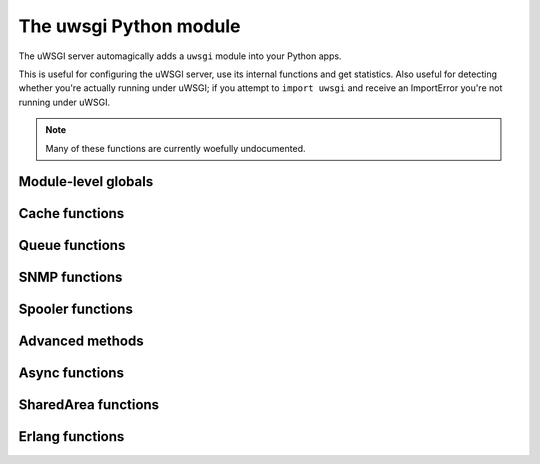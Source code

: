 The uwsgi Python module
=======================

The uWSGI server automagically adds a ``uwsgi`` module into your Python apps.

This is useful for configuring the uWSGI server, use its internal functions and get statistics. Also useful for detecting whether you're actually running under uWSGI; if you attempt to ``import uwsgi`` and receive an ImportError you're not running under uWSGI.

.. note:: Many of these functions are currently woefully undocumented.

Module-level globals
--------------------

.. default-domain:: py

.. module:: uwsgi

.. data:: numproc

   The number of processes/workers currently running.

.. data:: buffer_size

   The current configured buffer size in bytes.

.. data:: started_on (int)

   The Unix timestamp of uWSGI's startup.

.. data:: fastfuncs

   This is the dictionary used to define :doc:`FastFuncs`.

.. data:: applist

   This is the list of applications currently configured.

.. TODO: Practical use cases for applist?

.. data:: applications

   This is the dynamic applications dictionary.

   .. seealso:: :ref:`PythonAppDict`

.. data:: message_manager_marshal

   The callable to run when the uWSGI server receives a marshalled message.

.. TODO: What _is_ this?

.. data:: magic_table

   The magic table of configuration placeholders.

.. data:: opt

   The current configuration options, including any custom placeholders.

Cache functions
---------------


.. function:: cache_get(key[, cache_name])

   Get a value from the cache.

   :param key: The cache key to read.
   :param cache_name: The name of the cache in multiple cache mode (can be in the form name@address). Optional.


.. function:: cache_set(key, value[, expire, cache_name])

   Set a value in the cache.

   :param key: The cache key to write.
   :param value: The cache value to write.
   :param expire: Expiry time of the value, in seconds.
   :param cache_name: The name of the cache in multiple cache mode (can be in the form name@address). Optional.


.. function:: cache_update(key, value[, expire, cache_server])


.. function:: cache_del(key[, cache_name])

   Delete the given cached value from the cache.

   :param key: The cache key to delete.
   :param cache_name: The name of the cache in multiple cache mode (can be in the form name@address). Optional.

.. function:: cache_exists(key[, cache_name])

   Quickly check whether there is a value in the cache associated with the given key.

   :param key: The cache key to check.
   :param cache_name: The name of the cache in multiple cache mode (can be in the form name@address). Optional.

.. function:: cache_clear()

Queue functions
---------------

.. function:: queue_get()


.. function:: queue_set()


.. function:: queue_last()


.. function:: queue_push()


.. function:: queue_pull()


.. function:: queue_pop()


.. function:: queue_slot()


.. function:: queue_pull_slot()


SNMP functions
--------------

.. function:: snmp_set_community(str)

   :param str: The string containing the new community value.

   Sets the SNMP community string.

.. function:: snmp_set_counter32(oidnum, value)
.. function:: snmp_set_counter64(oidnum, value)
.. function:: snmp_set_gauge(oidnum, value)

   :param oidnum: An integer containing the oid number target.
   :param value: An integer containing the new value of the counter or gauge.

   Sets the counter or gauge to a specific value.

.. function:: snmp_incr_counter32(oidnum, value)
.. function:: snmp_incr_counter64(oidnum, value)
.. function:: snmp_incr_gauge(oidnum, value)
.. function:: snmp_decr_counter32(oidnum, value)
.. function:: snmp_decr_counter64(oidnum, value)
.. function:: snmp_decr_gauge(oidnum, value)

   :param oidnum: An integer containing the oid number target.
   :param value: An integer containing the amount to increase or decrease the counter or gauge. If not specified the default is 1.

   Increases or decreases the counter or gauge by a specific amount.

   .. note:: uWSGI OID tree starts at 1.3.6.1.4.1.35156.17

Spooler functions
-----------------

.. function:: send_to_spooler(message_dict=None, spooler=None, priority=None, at=None, body=None, **kwargs)

   :param message_dict: The message (string keys, string values) to spool. Either this, or **kwargs may be set.
   :param spooler: The spooler (id or directory) to use.
   :param priority: The priority of the message. Larger = less important.
   :param at: The minimum UNIX timestamp at which this message should be processed.
   :param body: A binary (bytestring) body to add to the message, in addition to the message dictionary itself. Its value will be available in the key ``body`` in the message.

   Send data to the :doc:`Spooler`. Also known as `spool()`.

   .. note:: Any of the keyword arguments may also be passed in the message dictionary. This means they're reserved words, in a way...

.. function:: set_spooler_frequency(seconds)

   Set how often the spooler runs.


.. function:: spooler_jobs()


.. function:: spooler_pid()

.. function:: spooler_get_task(path)

   :param path: The relative or absolute path to the task to read


Advanced methods
----------------

.. function:: send_message()

   Send a generic message using :doc:`Protocol`.

   .. note:: Until version `2f970ce58543278c851ff30e52758fd6d6e69fdc` this function was called ``send_uwsgi_message()``.


.. function:: route()


.. function:: send_multi_message()

   Send a generic message to multiple recipients using :doc:`Protocol`.

   .. note:: Until version `2f970ce58543278c851ff30e52758fd6d6e69fdc` this function was called ``send_multi_uwsgi_message()``.

   .. seealso:: :doc:`Clustering` for examples



.. function:: accepting(accepting=True)

   Set the accepting flag of the current worker to the value. This is
   required when using `Overriding Workers`_ and touch-chain-reload at
   the same time.

   .. seealso:: :doc:`WorkerOverride`


.. function:: reload()

   Gracefully reload the uWSGI server stack.

   .. seealso:: :doc:`Reload`


.. function:: stop()


.. function:: workers() -> dict

   Get a statistics dictionary of all the workers for the current server. A dictionary is returned.


.. function:: masterpid() -> int

   Return the process identifier (PID) of the uWSGI master process.


.. function:: total_requests() -> int

   Returns the total number of requests managed so far by the pool of uWSGI workers.

.. function:: get_option()

   Also available as `getoption()`.

.. function:: set_option()

   Also available as `setoption()`.


.. function:: sorry_i_need_to_block()


.. function:: request_id()


.. function:: worker_id()


.. function:: mule_id()


.. function:: log()


.. function:: log_this_request()


.. function:: set_logvar()


.. function:: get_logvar()


.. function:: disconnect()


.. function:: grunt()


.. function:: lock(locknum=0)

   :param locknum: The lock number to lock. Lock 0 is always available.


.. function:: is_locked()


.. function:: unlock(locknum=0)

   :param locknum: The lock number to unlock. Lock 0 is always available.


.. function:: cl()


.. function:: setprocname()


.. function:: listen_queue()


.. function:: register_signal(num, who, function)

   :param num: the signal number to configure
   :param who: a magic string that will set which process/processes receive the signal.

      * ``worker``/``worker0`` will send the signal to the first available worker. This is the default if you specify an empty string.
      * ``workers`` will send the signal to every worker.
      * ``workerN`` (N > 0) will send the signal to worker N.
      * ``mule``/``mule0`` will send the signal to the first available mule. (See :doc:`Mules`)
      * ``mules`` will send the signal to all mules
      * ``muleN`` (N > 0) will send the signal to mule N.
      * ``cluster`` will send the signal to all the nodes in the cluster. Warning: not implemented.
      * ``subscribed`` will send the signal to all subscribed nodes. Warning: not implemented.
      * ``spooler`` will send the signal to the spooler.

      ``cluster`` and ``subscribed`` are special, as they will send the signal to the master of all cluster/subscribed nodes. The other nodes will have to define a local handler though, to avoid a terrible signal storm loop.

   :param function: A callable that takes a single numeric argument.

.. function:: signal(num)

   :param num: the signal number to raise


.. function:: signal_wait([signum])

   Block the process/thread/async core until a signal is received. Use ``signal_received`` to get the number of the signal received.
   If a registered handler handles a signal, ``signal_wait`` will be interrupted and the actual handler will handle the signal.

   :param signum: Optional - the signal to wait for


.. function:: signal_registered()


.. function:: signal_received()

   Get the number of the last signal received. Used in conjunction with ``signal_wait``.


.. function:: add_file_monitor()


.. function:: add_timer(signum, seconds)

   :param signum: The signal number to raise.
   :param seconds: The interval at which to raise the signal.


.. function:: add_probe()


.. function:: add_rb_timer(signum, seconds[, iterations=0])

   Add an user-space (red-black tree backed) timer.

   :param signum: The signal number to raise.
   :param seconds: The interval at which to raise the signal.
   :param iterations: How many times to raise the signal. 0 (the default) means infinity.


.. function:: add_cron(signal, minute, hour, day, month, weekday)

   For the time parameters, you may use the syntax ``-n`` to denote "every n". For instance ``hour=-2`` would declare the signal to be sent every other hour.

   :param signal: The signal number to raise.
   :param minute: The minute on which to run this event.
   :param hour: The hour on which to run this event.
   :param day: The day on which to run this event. This is "OR"ed with ``weekday``.
   :param month: The month on which to run this event.
   :param weekday: The weekday on which to run this event. This is "OR"ed with ``day``. (In accordance with the POSIX standard, 0 is Sunday, 6 is Monday)

.. function:: register_rpc()


.. function:: rpc()


.. function:: rpc_list()


.. function:: call()


.. function:: sendfile()


.. function:: set_warning_message()


.. function:: mem()


.. function:: has_hook()


.. function:: logsize()


.. function:: send_multicast_message()


.. function:: cluster_nodes()


.. function:: cluster_node_name()


.. function:: cluster()


.. function:: cluster_best_node()


.. function:: connect()


.. function:: connection_fd()


.. function:: is_connected()


.. function:: send()


.. function:: recv()


.. function:: recv_block()


.. function:: recv_frame()


.. function:: close()


.. function:: i_am_the_spooler()


.. function:: fcgi()


.. function:: parsefile()


.. function:: embedded_data(symbol_name)

   :param string: The symbol name to extract.

   Extracts a symbol from the uWSGI binary image.

   .. seealso:: :doc:`Embed`


.. function:: extract()


.. function:: mule_msg(string[, id])

   :param string: The bytestring message to send.
   :param id: Optional - the mule ID to receive the message. If you do not specify an ID, the message will go to the first available programmed mule.

   Send a message to a mule.


.. function:: farm_msg(farm_name, string)

   :param farm_name: The name of the farm to send the message to.
   :param string: The bytestring message to send.

   Send a message to a mule farm.


.. function:: mule_get_msg()

   :return: A mule message, once one is received.

   Block until a mule message is received and return it. This can be called from multiple threads in the same programmed mule.


.. function:: farm_get_msg()

   :return: A mule message, once one is received.

   Block until a mule message is received and return it. Only messages sent to the mule's configured farm will be received. This can be called from multiple threads in the same programmed mule.


.. function:: in_farm()

   :return: ``True`` if the mule is a member of a farm, ``False`` otherwise.
   :rtype: bool

   Indicate whether the mule is a member of a farm.


.. function:: ready()


.. function:: set_user_harakiri()


Async functions
---------------


.. function:: async_sleep(seconds)

   Suspend handling the current request for ``seconds`` seconds and pass control to the next async core.

   :param seconds: Sleep time, in seconds.


.. function:: async_connect()


.. function:: async_send_message()


.. function:: green_schedule()


.. function:: suspend()

   Suspend handling the current request and pass control to the next async core clamoring for attention.

.. function:: wait_fd_read(fd[, timeout])

   Suspend handling the current request until there is something to be read on file descriptor ``fd``.
   May be called several times before yielding/suspending to add more file descriptors to the set to be watched.

   :param fd: File descriptor number.
   :param timeout: Optional timeout (infinite if omitted).


.. function:: wait_fd_write(fd[, timeout])

   Suspend handling the current request until there is nothing more to be written on file descriptor ``fd``.
   May be called several times to add more file descriptors to the set to be watched.

   :param fd: File descriptor number.
   :param timeout: Optional timeout (infinite if omitted).


.. _SharedAreaAPI:

SharedArea functions
--------------------

.. seealso:: :doc:`SharedArea`

.. function:: sharedarea_read(pos, len) -> bytes

   Read a byte string from the uWSGI :doc:`SharedArea`.

   :param pos: Starting position to read from.
   :param len: Number of bytes to read.
   :return: Bytes read, or ``None`` if the shared area is not enabled or the read request is invalid.

.. function:: sharedarea_write(pos, str) -> long

   Write a byte string into the uWSGI :doc:`SharedArea`.

   :param pos: Starting position to write to.
   :param str: Bytestring to write.
   :return: Number of bytes written, or ``None`` if the shared area is not enabled or the write could not be fully finished.

.. function:: sharedarea_readbyte(pos) -> int

   Read a single byte from the uWSGI :doc:`SharedArea`.

   :param pos: The position to read from.
   :return: Bytes read, or ``None`` if the shared area is not enabled or the read request is invalid.

.. function:: sharedarea_writebyte(pos, val) -> int

   Write a single byte into the uWSGI :doc:`SharedArea`.

   :param pos: The position to write the value to.
   :param val: The value to write.
   :type val: integer
   :return: The byte written, or ``None`` if the shared area is not enabled or the write request is invalid.

.. function:: sharedarea_readlong(pos) -> int

   Read a 64-bit (8-byte) long from the uWSGI :doc:`SharedArea`.

   :param pos: The position to read from.
   :return: The value read, or ``None`` if the shared area is not enabled or the read request is invalid.

.. function:: sharedarea_writelong(pos, val) -> int

   Write a 64-bit (8-byte) long into the uWSGI :doc:`SharedArea`.

   :param pos: The position to write the value to.
   :param val: The value to write.
   :type val: long
   :return: The value written, or ``None`` if the shared area is not enabled or the write request is invalid.

.. function:: sharedarea_inclong(pos) -> int

   Atomically increment a 64-bit long value in the uWSGI :doc:`SharedArea`.

   :param pos: The position of the value.
   :type val: long
   :return: The new value at the given position, or ``None`` if the shared area is not enabled or the read request is invalid.

Erlang functions
----------------

.. function:: erlang_send_message(node, process_name, message)

.. function:: erlang_register_process(process_name, callable)

.. function:: erlang_recv_message(node)

.. function:: erlang_connect(address)

   :return: File descriptor or -1 on error

.. function:: erlang_rpc(node, module, function, argument)

